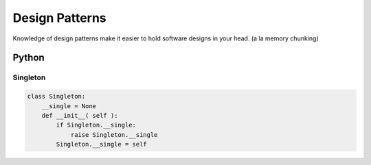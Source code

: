 ===============
Design Patterns
===============


Knowledge of design patterns make it easier to hold software designs in your head. (a la memory chunking)

Python
==============================
Singleton
-----------------------------------
.. code-block:: python

 class Singleton:
     __single = None
     def __init__( self ):
         if Singleton.__single:
             raise Singleton.__single
         Singleton.__single = self    
